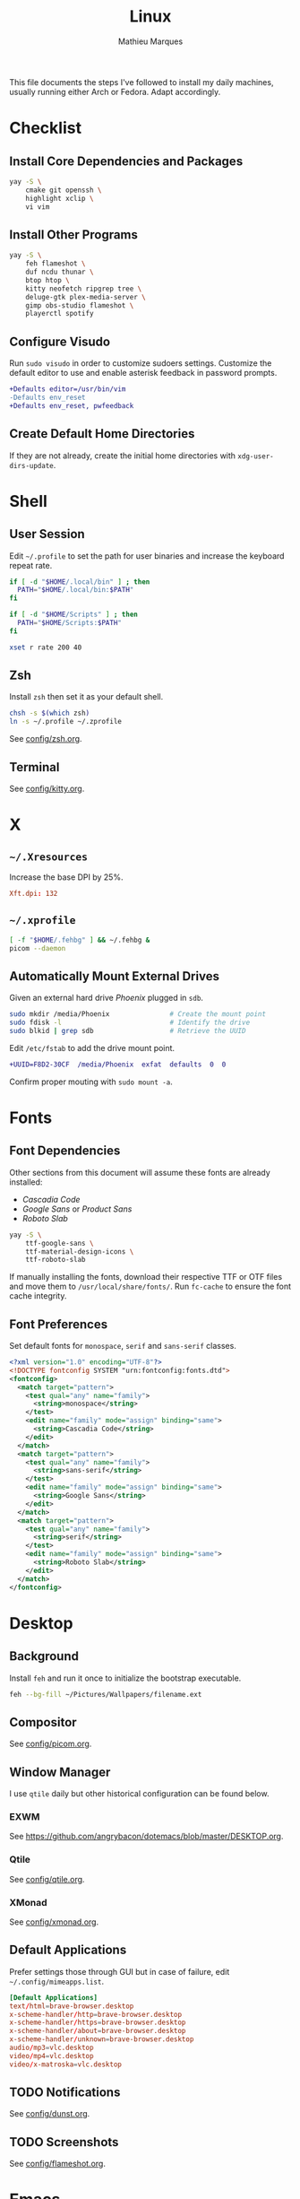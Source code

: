 #+TITLE: Linux
#+AUTHOR: Mathieu Marques
#+PROPERTY: header-args :results silent

This file documents the steps I've followed to install my daily machines,
usually running either Arch or Fedora. Adapt accordingly.

* Checklist

** Install Core Dependencies and Packages

#+BEGIN_SRC sh
yay -S \
    cmake git openssh \
    highlight xclip \
    vi vim
#+END_SRC

** Install Other Programs

#+BEGIN_SRC sh
yay -S \
    feh flameshot \
    duf ncdu thunar \
    btop htop \
    kitty neofetch ripgrep tree \
    deluge-gtk plex-media-server \
    gimp obs-studio flameshot \
    playerctl spotify
#+END_SRC

** Configure Visudo

Run =sudo visudo= in order to customize sudoers settings. Customize the default
editor to use and enable asterisk feedback in password prompts.

#+BEGIN_SRC diff
+Defaults editor=/usr/bin/vim
-Defaults env_reset
+Defaults env_reset, pwfeedback
#+END_SRC

** Create Default Home Directories

If they are not already, create the initial home directories with
=xdg-user-dirs-update=.

* Shell

** User Session

Edit =~/.profile= to set the path for user binaries and increase the keyboard
repeat rate.

#+BEGIN_SRC sh :tangle (if (eq system-type 'gnu/linux) "~/.profile" "no")
if [ -d "$HOME/.local/bin" ] ; then
  PATH="$HOME/.local/bin:$PATH"
fi

if [ -d "$HOME/Scripts" ] ; then
  PATH="$HOME/Scripts:$PATH"
fi

xset r rate 200 40
#+END_SRC

** Zsh

Install =zsh= then set it as your default shell.

#+BEGIN_SRC sh
chsh -s $(which zsh)
ln -s ~/.profile ~/.zprofile
#+END_SRC

See [[./config/zsh.org][config/zsh.org]].

** Terminal

See [[./config/kitty.org][config/kitty.org]].

* X

** =~/.Xresources=

Increase the base DPI by 25%.

#+BEGIN_SRC conf :tangle (if (eq system-type 'gnu/linux) "~/.Xresources" "no")
Xft.dpi: 132
#+END_SRC

** =~/.xprofile=

#+BEGIN_SRC sh :tangle (if (eq system-type 'gnu/linux) "~/.xprofile" "no")
[ -f "$HOME/.fehbg" ] && ~/.fehbg &
picom --daemon
#+END_SRC

** Automatically Mount External Drives

Given an external hard drive /Phoenix/ plugged in =sdb=.

#+BEGIN_SRC sh
sudo mkdir /media/Phoenix               # Create the mount point
sudo fdisk -l                           # Identify the drive
sudo blkid | grep sdb                   # Retrieve the UUID
#+END_SRC

Edit =/etc/fstab= to add the drive mount point.

#+BEGIN_SRC diff
+UUID=F8D2-30CF  /media/Phoenix  exfat  defaults  0  0
#+END_SRC

Confirm proper mouting with =sudo mount -a=.

* Fonts

** Font Dependencies

Other sections from this document will assume these fonts are already installed:

- /Cascadia Code/
- /Google Sans/ or /Product Sans/
- /Roboto Slab/

#+BEGIN_SRC sh
yay -S \
    ttf-google-sans \
    ttf-material-design-icons \
    ttf-roboto-slab
#+END_SRC

If manually installing the fonts, download their respective TTF or OTF files and
move them to =/usr/local/share/fonts/=. Run =fc-cache= to ensure the font cache
integrity.

** Font Preferences

Set default fonts for =monospace=, =serif= and =sans-serif= classes.

#+BEGIN_SRC xml :tangle (if (eq system-type 'gnu/linux) "/sudo::/etc/fonts/local.conf" "no")
<?xml version="1.0" encoding="UTF-8"?>
<!DOCTYPE fontconfig SYSTEM "urn:fontconfig:fonts.dtd">
<fontconfig>
  <match target="pattern">
    <test qual="any" name="family">
      <string>monospace</string>
    </test>
    <edit name="family" mode="assign" binding="same">
      <string>Cascadia Code</string>
    </edit>
  </match>
  <match target="pattern">
    <test qual="any" name="family">
      <string>sans-serif</string>
    </test>
    <edit name="family" mode="assign" binding="same">
      <string>Google Sans</string>
    </edit>
  </match>
  <match target="pattern">
    <test qual="any" name="family">
      <string>serif</string>
    </test>
    <edit name="family" mode="assign" binding="same">
      <string>Roboto Slab</string>
    </edit>
  </match>
</fontconfig>
#+END_SRC

* Desktop

** Background

Install =feh= and run it once to initialize the bootstrap executable.

#+BEGIN_SRC sh
feh --bg-fill ~/Pictures/Wallpapers/filename.ext
#+END_SRC

** Compositor

See [[./config/picom.org][config/picom.org]].

** Window Manager

I use =qtile= daily but other historical configuration can be found below.

*** EXWM

See [[https://github.com/angrybacon/dotemacs/blob/master/DESKTOP.org]].

*** Qtile

See [[./config/qtile.org][config/qtile.org]].

*** XMonad

See [[./config/xmonad.org][config/xmonad.org]].

** Default Applications

Prefer settings those through GUI but in case of failure, edit
=~/.config/mimeapps.list=.

#+BEGIN_SRC conf :tangle (if (eq system-type 'gnu/linux) "~/.config/mimeapps.list" "no")
[Default Applications]
text/html=brave-browser.desktop
x-scheme-handler/http=brave-browser.desktop
x-scheme-handler/https=brave-browser.desktop
x-scheme-handler/about=brave-browser.desktop
x-scheme-handler/unknown=brave-browser.desktop
audio/mp3=vlc.desktop
video/mp4=vlc.desktop
video/x-matroska=vlc.desktop
#+END_SRC

** TODO Notifications

See [[./config/dunst.org][config/dunst.org]].

** TODO Screenshots

See [[./config/flameshot.org][config/flameshot.org]].

* Emacs

Emacs now ships with native compilation by default /almost/ everywhere. More
details at [[http://akrl.sdf.org/gccemacs.html]].

See https://github.com/angrybacon/dotemacs for my configuration.

* Vim

I mostly use Emacs but sometimes Vim too so minor tweaks are enough.

See [[./config/vim.org][config/vim.org]].

The above configuration tangles to =/etc/vimrc.local=. Load it from the
system-wide configuration in =/etc/vimrc=.

#+BEGIN_SRC diff
+if filereadable("/etc/vimrc.local")
+  source /etc/vimrc.local
+endif
#+END_SRC

* Git

** Base Configuration

Default settings for all Git projects.

#+BEGIN_SRC conf :tangle ~/.gitconfig
[user]
    email = mathieumarques78@gmail.com
    name = Mathieu Marques
[core]
    attributesfile = ~/.gitattributes
    excludesfile = ~/.gitignore
    ignorecase = false
[diff "lisp"]
    xfuncname = "^(((;;;+ )|\\(|([ \t]+\\(((cl-|el-patch-)?def(un|var|macro|method|custom)|gb/))).*)$"
[diff "org"]
    xfuncname = "^(\\*+ +.*)$"
[pull]
    rebase = true
[rebase]
    autosquash = true
#+END_SRC

#+BEGIN_SRC conf :tangle ~/.gitattributes
*.el diff=lisp
*.org diff=org
#+END_SRC

Default ignore list for all Git projects.

#+BEGIN_SRC conf :tangle ~/.gitignore
.DS_Store
.dir-locals.el
.nvmrc
TODO.org
#+END_SRC

* SSH

Create your public key and push it to the clipboard for further use.

#+BEGIN_SRC sh
ssh-keygen -t ed25519
xclip -sel clip < ~/.ssh/id_ed25519.pub
#+END_SRC

* Media

This block exports to a script that resets the media folders with the right
permissions.

#+HEADER: :mkdirp yes :shebang "#!/bin/sh"
#+BEGIN_SRC sh :tangle ~/Scripts/fix-media-permissions.sh
chmod 775 ~/
find ~/Videos -type d \! -perm 775 -exec chmod 775 {} \; -print
find ~/Videos -type f \! -perm 664 -exec chmod 664 {} \; -print
notify-send --urgency=low "Cron" "Successfully updated permissions under ~/Videos/"
#+END_SRC

Run it at every hour of the day to ensure new files also have the right
permissions.

* COMMENT Local Variables

# Local Variables:
# after-save-hook: (org-babel-tangle t)
# eval: (when (require 'rainbow-mode nil :noerror) (rainbow-mode 1))
# End:
